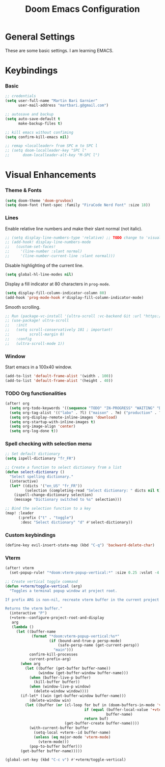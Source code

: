 #+TITLE: Doom Emacs Configuration
#+PROPERTY: header-args:emacs-lisp :tangle config.el

* General Settings
These are some basic settings. I am learning EMACS.

* Keybindings
*** Basic
#+begin_src emacs-lisp
;; credentials
(setq user-full-name "Martin Bari Garnier"
      user-mail-address "martbari.g@gmail.com")

;; autosave and backup
(setq auto-save-default t
      make-backup-files t)

;; kill emacs without confiming
(setq confirm-kill-emacs nil)

;; remap <localleader> from SPC m to SPC l
;; (setq doom-localleader-key "SPC l"
;;      doom-localleader-alt-key "M-SPC l")
#+end_src

* Visual Enhancements
*** Theme & Fonts
#+begin_src emacs-lisp
(setq doom-theme 'doom-gruvbox)
(setq doom-font (font-spec :family "FiraCode Nerd Font" :size 18))
#+end_src

*** Lines
Enable relative line numbers and make their slant normal (not italic).
#+begin_src emacs-lisp
;; (setq display-line-numbers-type 'relative) ;; TODO change to 'visual in org-mode
;; (add-hook! display-line-numbers-mode
;;   (custom-set-faces!
;;     '(line-number :slant normal)
;;     '(line-number-current-line :slant normal)))
#+end_src

Disable highlighting of the current line.
#+begin_src emacs-lisp
(setq global-hl-line-modes nil)
#+end_src

Display a fill indicator at 80 characters in =prog-mode=.
#+begin_src emacs-lisp
(setq display-fill-column-indicator-column 80)
(add-hook 'prog-mode-hook #'display-fill-column-indicator-mode)
#+end_src

Smooth scrolling.
#+begin_src emacs-lisp
;; Run (package-vc-install '(ultra-scroll :vc-backend Git :url "https://github.com/jdtsmith/ultra-scroll")) in scratch buffer.
;; (use-package! ultra-scroll
;;   :init
;;   (setq scroll-conservatively 101 ; important!
;;         scroll-margin 0)
;;   :config
;;   (ultra-scroll-mode 1))
#+end_src

*** Window
Start emacs in a 100x40 window.
#+begin_src emacs-lisp
(add-to-list 'default-frame-alist '(width . 100))
(add-to-list 'default-frame-alist '(height . 40))
#+end_src

*** TODO Org functionalities
#+begin_src emacs-lisp
(after! org
  (setq org-todo-keywords '((sequence "TODO" "IN-PROGRESS" "WAITING" "DONE")))
  (setq org-tag-alist '(("labo" . ?l) ("maison" . ?m) ("production" . ?p) ("analyse" . ?a) ("biblio" . ?b) ("divers" . ?d)))
  (setq org-display-remote-inline-images 'download)
  (setq org-startup-with-inline-images t)
  (setq org-image-align 'center)
  (setq org-log-done t))
#+end_src

*** Spell checking with selection menu
#+begin_src emacs-lisp
;; Set default dictionary
(setq ispell-dictionary "fr_FR")

;; Create a function to select dictionary from a list
(defun select-dictionary ()
  "Select spelling dictionary."
  (interactive)
  (let* ((dicts '("en_US" "fr_FR"))
         (selection (completing-read "Select dictionary: " dicts nil t)))
    (ispell-change-dictionary selection)
    (message "Dictionary switched to %s" selection)))

;; Bind the selection function to a key
(map! :leader
      (:prefix ("t" . "toggle")
       :desc "Select dictionary" "d" #'select-dictionary))
#+end_src

*** Custom keybindings

#+begin_src emacs-lisp
(define-key evil-insert-state-map (kbd "C-q") 'backward-delete-char)
#+end_src

*** Vterm

#+begin_src emacs-lisp
(after! vterm
  (set-popup-rule! "*doom:vterm-popup-vertical:*" :size 0.25 :vslot -4 :select t :quit nil :ttl 0 :side 'right))

;; Create vertical toggle command
(defun +vterm/toggle-vertical (arg)
  "Toggles a terminal popup window at project root.

If prefix ARG is non-nil, recreate vterm buffer in the current project's root.

Returns the vterm buffer."
  (interactive "P")
  (+vterm--configure-project-root-and-display
   arg
   (lambda ()
     (let ((buffer-name
            (format "*doom:vterm-popup-vertical:%s*"
                    (if (bound-and-true-p persp-mode)
                        (safe-persp-name (get-current-persp))
                      "main")))
           confirm-kill-processes
           current-prefix-arg)
       (when arg
         (let ((buffer (get-buffer buffer-name))
               (window (get-buffer-window buffer-name)))
           (when (buffer-live-p buffer)
             (kill-buffer buffer))
           (when (window-live-p window)
             (delete-window window))))
       (if-let* ((win (get-buffer-window buffer-name)))
           (delete-window win)
         (let ((buffer (or (cl-loop for buf in (doom-buffers-in-mode 'vterm-mode)
                                    if (equal (buffer-local-value '+vterm--id buf)
                                              buffer-name)
                                    return buf)
                           (get-buffer-create buffer-name))))
           (with-current-buffer buffer
             (setq-local +vterm--id buffer-name)
             (unless (eq major-mode 'vterm-mode)
               (vterm-mode)))
           (pop-to-buffer buffer)))
       (get-buffer buffer-name)))))

(global-set-key (kbd "C-c v") #'+vterm/toggle-vertical)
#+end_src
